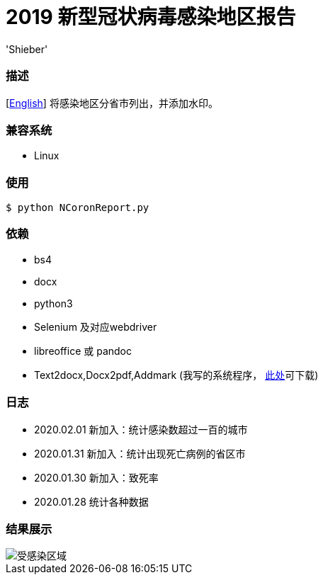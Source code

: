 # 2019 新型冠状病毒感染地区报告
:experimental:
:author: 'Shieber'
:date: '2020.01.26'

### 描述
[link:README.adoc[English]] 将感染地区分省市列出，并添加水印。

### 兼容系统
- Linux

### 使用
    $ python NCoronReport.py

### 依赖
- bs4
- docx
- python3
- Selenium 及对应webdriver
- libreoffice 或 pandoc
- Text2docx,Docx2pdf,Addmark (我写的系统程序， https://gitee.com/QMHTMY/Text2docx2pdf[此处]可下载)

### 日志
- 2020.02.01 新加入：统计感染数超过一百的城市
- 2020.01.31 新加入：统计出现死亡病例的省区市
- 2020.01.30 新加入：致死率
- 2020.01.28 统计各种数据

### 结果展示
image::infected.png[受感染区域]
